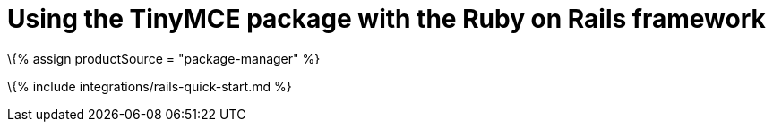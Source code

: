 = Using the TinyMCE package with the Ruby on Rails framework

:title_nav: Using a package manager :description: A guide on integrating TinyMCE into the Ruby on Rails framework. :keywords: integration integrate rails ruby

\{% assign productSource = "package-manager" %}

\{% include integrations/rails-quick-start.md %}
